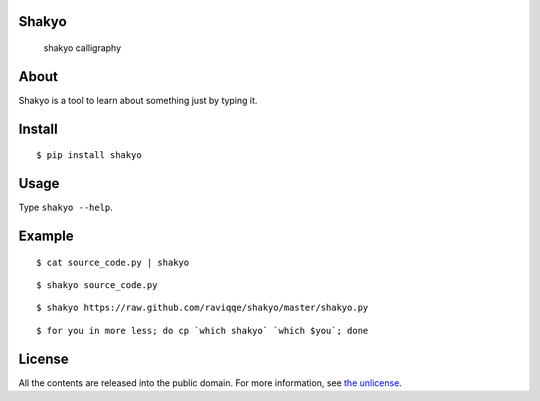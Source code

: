 Shakyo
======

.. figure:: img/shakyo_calligraphy.png
   :alt: shakyo calligraphy

   shakyo calligraphy

About
=====

Shakyo is a tool to learn about something just by typing it.

Install
=======

::

    $ pip install shakyo

Usage
=====

Type ``shakyo --help``.

Example
=======

::

    $ cat source_code.py | shakyo

::

    $ shakyo source_code.py

::

    $ shakyo https://raw.github.com/raviqqe/shakyo/master/shakyo.py

::

    $ for you in more less; do cp `which shakyo` `which $you`; done

License
=======

All the contents are released into the public domain. For more
information, see `the unlicense <http://unlicense.org/UNLICENSE>`__.
